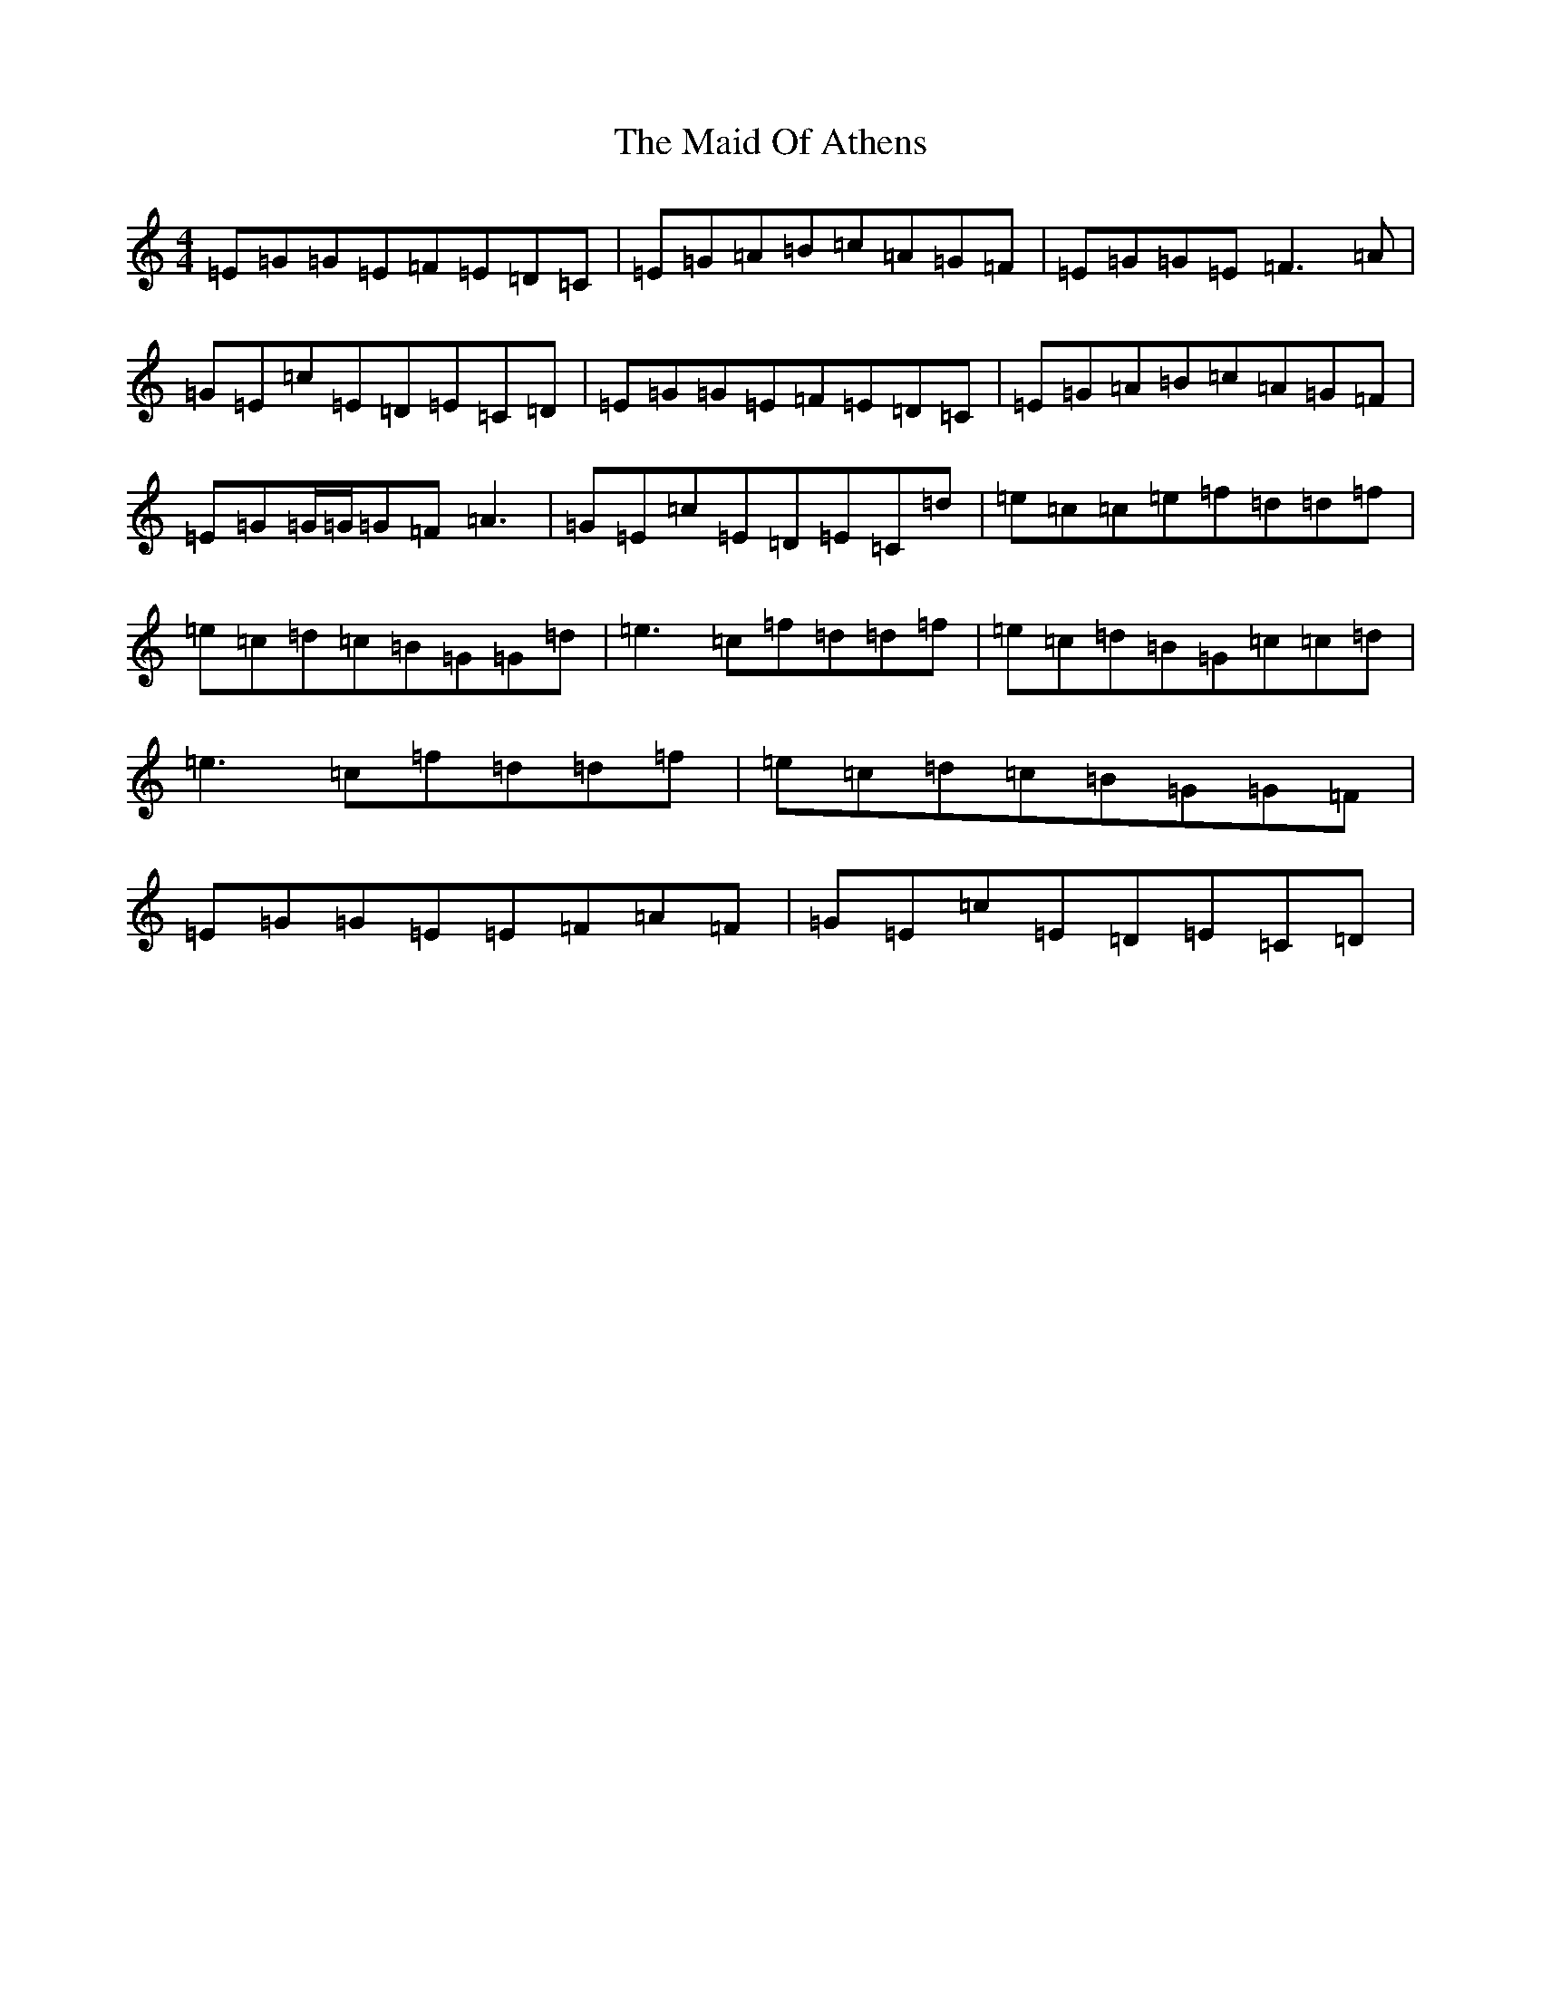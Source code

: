 X: 13179
T: Maid Of Athens, The
S: https://thesession.org/tunes/4493#setting17097
R: reel
M:4/4
L:1/8
K: C Major
=E=G=G=E=F=E=D=C|=E=G=A=B=c=A=G=F|=E=G=G=E=F3=A|=G=E=c=E=D=E=C=D|=E=G=G=E=F=E=D=C|=E=G=A=B=c=A=G=F|=E=G=G/2=G/2=G=F=A3|=G=E=c=E=D=E=C=d|=e=c=c=e=f=d=d=f|=e=c=d=c=B=G=G=d|=e3=c=f=d=d=f|=e=c=d=B=G=c=c=d|=e3=c=f=d=d=f|=e=c=d=c=B=G=G=F|=E=G=G=E=E=F=A=F|=G=E=c=E=D=E=C=D|